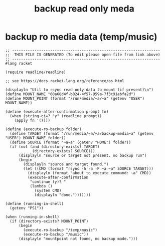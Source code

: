 #+title: backup read only meda
* backup ro media data (temp/music)
  #+begin_src racket :comments link :shebang "#!/usr/bin/env racket" :eval no :tangle ~/bin/backup.ro.media :tangle-mode (identity #o755)
    ;; ------------------------------------------------------------------
    ;;  THIS FILE IS GENERATED (To edit please open file from link above)
    ;; ------------------------------------------------------------------
    #lang racket

    (require readline/readline)

    ;; see https://docs.racket-lang.org/reference/os.html

    (displayln "Util to rsync read only data to mount (if present)\n")
    (define MOUNT_NAME "60a68d4f-b024-4f57-959a-7f3c91ebfa2d")
    (define MOUNT_POINT (format "/run/media/~a/~a" (getenv "USER") MOUNT_NAME))

    (define (execute-after-confirmation prompt fn)
      (when (string-ci=? "y" (readline prompt))
        (apply fn '())))

    (define (execute-ro-backup folder)
      (define TARGET (format "/run/media/~a/~a/backup-media~a" (getenv "USER") MOUNT_NAME folder))
      (define SOURCE (format "~a~a" (getenv "HOME") folder))
      (if (not (and (directory-exists? TARGET)
                (directory-exists? SOURCE)))
          (displayln "source or target not present. no backup run")
          (begin
            (displayln "source and target found.")
            (let ((CMD (format "rsync -h -a -P ~a ~a" SOURCE TARGET)))
              (displayln (format "about to execute command: ~a" CMD))
              (execute-after-confirmation
               "continue (y)? "
               (lambda ()
                 (system CMD)
                 (displayln "done.")))))))

    (define (running-in-shell)
      (getenv "PS1"))

    (when (running-in-shell) 
      (if (directory-exists? MOUNT_POINT)
          (begin
            (execute-ro-backup "/temp/music")
            (execute-ro-backup "/music"))
          (displayln "mountpoint not found, no backup made.")))
  #+end_src
